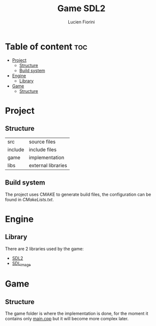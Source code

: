 #+TITLE: Game SDL2
#+AUTHOR: Lucien Fiorini

* Table of content :toc:
- [[#project][Project]]
  - [[#structure][Structure]]
  - [[#build-system][Build system]]
- [[#engine][Engine]]
  - [[#library][Library]]
- [[#game][Game]]
  - [[#structure-1][Structure]]

* Project
** Structure
| src     | source files       |
| include | include files      |
| game    | implementation     |
| libs    | external libraries |

** Build system
The project uses CMAKE to generate build files, the configuration can be found in [["./CMakeLists.txt"][CMakeLists.txt]].
* Engine
** Library
There are 2 libraries used by the game:
    - [[https://www.libsdl.org/][SDL2]]
    - [[https://www.libsdl.org/projects/SDL_image/][SDL_image]]

* Game
** Structure
The game folder is where the implementation is done,
for the moment it contains only [[./game/main.cpp][main.cpp]] but it will become more complex later.
